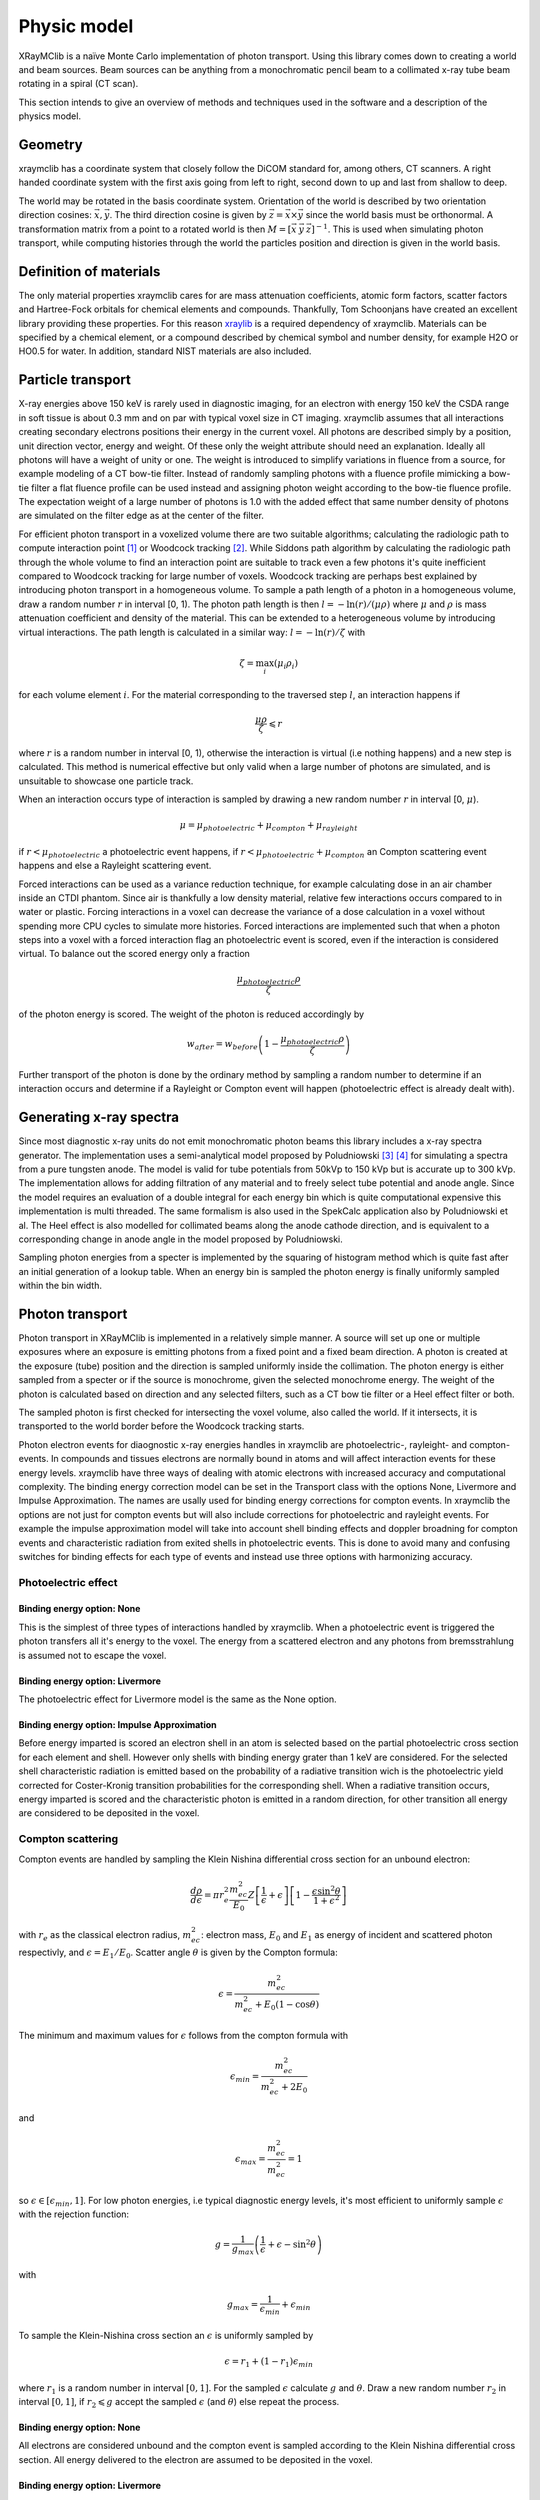 Physic model
============
XRayMClib is a naïve Monte Carlo implementation of photon transport. Using this library comes down to creating a world and beam sources. Beam sources can be anything from a monochromatic pencil beam to a collimated x-ray tube beam rotating in a spiral (CT scan). 

This section intends to give an overview of methods and techniques used in the software and a description of the physics model. 

Geometry
--------
xraymclib has a coordinate system that closely follow the DiCOM standard for, among others, CT scanners. A right handed coordinate system with the first axis going from left to right, second down to up and last from shallow to deep. 

.. image:: ./figures/coord.png
    :width: 200
    :alt: xraymclib coordinate system

The world may be rotated in the basis coordinate system. Orientation of the world is described by two orientation direction cosines: :math:`\vec{x}, \vec{y}`. The third direction cosine is given by :math:`\vec{z} = \vec{x} \times \vec{y}` since the world basis must be orthonormal. A transformation matrix from a point to a rotated world is then :math:`M=\left[ \vec x \: \vec y \: \vec z \right]^{-1}`. This is used when simulating photon transport, while computing histories through the world the particles position and direction is given in the world basis. 

Definition of materials
-----------------------
The only material properties xraymclib cares for are mass attenuation coefficients, atomic form factors, scatter factors and Hartree-Fock orbitals for chemical elements and compounds. Thankfully, Tom Schoonjans have created an excellent library providing these properties. For this reason xraylib_ is a required dependency of xraymclib. Materials can be specified by a chemical element, or a compound described by chemical symbol and number density, for example H2O or HO0.5 for water. In addition, standard NIST materials are also included. 

.. _xraylib: https://github.com/tschoonj/xraylib

Particle transport
------------------
X-ray energies above 150 keV is rarely used in diagnostic imaging, for an electron with energy 150 keV the CSDA range in soft tissue is about 0.3 mm and on par with typical voxel size in CT imaging. xraymclib assumes that all interactions creating secondary electrons positions their energy in the current voxel. All photons are described simply by a position, unit direction vector, energy and weight. Of these only the weight attribute should need an explanation. Ideally all photons will have a weight of unity or one. The weight is introduced to simplify variations in fluence from a source, for example modeling of a CT bow-tie filter. Instead of randomly sampling photons with a fluence profile mimicking a bow-tie filter a flat fluence profile can be used instead and assigning photon weight according to the bow-tie fluence profile. The expectation weight of a large number of photons is 1.0 with the added effect that same number density of photons are simulated on the filter edge as at the center of the filter. 

For efficient photon transport in a voxelized volume there are two suitable algorithms; calculating the radiologic path to compute interaction point [#SUNDERMAN1998]_ or Woodcock tracking [#WOODCOCK1965]_. While Siddons path algorithm by calculating the radiologic path through the whole volume to find an interaction point are suitable to track even a few photons it's quite inefficient compared to Woodcock tracking for large number of voxels. Woodcock tracking are perhaps best explained by introducing photon transport in a homogeneous volume.
To sample a path length of a photon in a homogeneous volume, draw a random number :math:`r` in interval [0, 1). The photon path length is then :math:`l= -\ln(r)/(\mu \rho)` where :math:`\mu` and :math:`\rho` is mass attenuation coefficient and density of the material. This can be extended to a heterogeneous volume by introducing virtual interactions. The path length is calculated in a similar way: :math:`l= -\ln(r)/\zeta` with

.. math::
    \zeta = \max_i \left( \mu_i \rho_i \right)

for each volume element :math:`i`. For the material corresponding to the traversed step :math:`l`, an interaction happens if 

.. math::
    \frac{\mu \rho}{\zeta} \leqslant r

where :math:`r` is a random number in interval [0, 1), otherwise the interaction is virtual (i.e nothing happens) and a new step is calculated. This method is numerical effective but only valid when a large number of photons are simulated, and is unsuitable to showcase one particle track. 

When an interaction occurs type of interaction is sampled by drawing a new random number :math:`r` in interval [0, :math:`\mu`).

.. math::
    \mu = \mu_{photoelectric} + \mu_{compton} + \mu_{rayleight}

if :math:`r < \mu_{photoelectric}` a photoelectric event happens, if :math:`r < \mu_{photoelectric} + \mu_{compton}` an Compton scattering event happens and else a Rayleight scattering event. 

Forced interactions can be used as a variance reduction technique, for example calculating dose in an air chamber inside an CTDI phantom. Since air is thankfully a low density material, relative few interactions occurs compared to in water or plastic. Forcing interactions in a voxel can decrease the variance of a dose calculation in a voxel without spending more CPU cycles to simulate more histories. Forced interactions are implemented such that when a photon steps into a voxel with a forced interaction flag an photoelectric event is scored, even if the interaction is considered virtual. To balance out the scored energy only a fraction 

.. math::
    \frac{\mu_{photoelectric}\rho}{\zeta}

of the photon energy is scored. The weight of the photon is reduced accordingly by 

.. math::
    w_{after} = w_{before} \left(1-\frac{\mu_{photoelectric}\rho}{\zeta} \right)

Further transport of the photon is done by the ordinary method by sampling a random number to determine if an interaction occurs and determine if a Rayleight or Compton event will happen (photoelectric effect is already dealt with).

Generating x-ray spectra
-------------------------
Since most diagnostic x-ray units do not emit monochromatic photon beams this library includes a x-ray spectra generator. The implementation uses a semi-analytical model proposed by Poludniowski [#Poludniowski1]_ [#Poludniowski2]_ for simulating a spectra from a pure tungsten anode. The model is valid for tube potentials from 50kVp to 150 kVp but is accurate up to 300 kVp. The implementation allows for adding filtration of any material and to freely select tube potential and anode angle. Since the model requires an evaluation of a double integral for each energy bin which is quite computational expensive this implementation is multi threaded. The same formalism is also used in the SpekCalc application also by Poludniowski et al. The Heel effect is also modelled for collimated beams along the anode cathode direction, and is equivalent to a corresponding change in anode angle in the model proposed by Poludniowski.  

Sampling photon energies from a specter is implemented by the squaring of histogram method which is quite fast after an initial generation of a lookup table. When an energy bin is sampled the photon energy is finally uniformly sampled within the bin width. 

Photon transport
----------------
Photon transport in XRayMClib is implemented in a relatively simple manner. A source will set up one or multiple exposures where an exposure is emitting photons from a fixed point and a fixed beam direction.  A photon is created at the exposure (tube) position and the direction is sampled uniformly inside the collimation. The photon energy is either sampled from a specter or if the source is monochrome, given the selected monochrome energy. The weight of the photon is calculated based on direction and any selected filters, such as a CT bow tie filter or a Heel effect filter or both.

The sampled photon is first checked for intersecting the voxel volume, also called the world. If it intersects, it is transported to the world border before the Woodcock tracking starts. 

Photon electron events for diaognostic x-ray energies handles in xraymclib are photoelectric-, rayleight- and compton-events. In compounds and tissues electrons are normally bound in atoms and will affect interaction events for these energy levels. xraymclib have three ways of dealing with atomic electrons with increased accuracy and computational complexity. The binding energy correction model can be set in the Transport class with the options None, Livermore and Impulse Approximation. The names are usally used for binding energy corrections for compton events. In xraymclib the options are not just for compton events but will also include corrections for photoelectric and rayleight events. For example the impulse approximation model will take into account shell binding effects and doppler broadning for compton events and characteristic radiation from exited shells in photoelectric events. This is done to avoid many and confusing switches for binding effects for each type of events and instead use three options with harmonizing accuracy. 

Photoelectric effect
_____________________

Binding energy option: None
^^^^^^^^^^^^^^^^^^^^^^^^^^^^
This is the simplest of three types of interactions handled by xraymclib. When a photoelectric event is triggered the photon transfers all it's energy to the voxel. The energy from a scattered electron and any photons from bremsstrahlung is assumed not to escape the voxel.

Binding energy option: Livermore
^^^^^^^^^^^^^^^^^^^^^^^^^^^^^^^^
The photoelectric effect for Livermore model is the same as the None option.

Binding energy option: Impulse Approximation
^^^^^^^^^^^^^^^^^^^^^^^^^^^^^^^^^^^^^^^^^^^^^^
Before energy imparted is scored an electron shell in an atom is selected based on the partial photoelectric cross section for each element and shell. However only shells with binding energy grater than 1 keV are considered. For the selected shell characteristic radiation is emitted based on the probability of a radiative transition wich is the photoelectric yield corrected for Coster-Kronig transition probabilities for the corresponding shell. When a radiative transition occurs, energy imparted is scored and the characteristic photon is emitted in a random direction, for other transition all energy are considered to be deposited in the voxel. 

Compton scattering
__________________
Compton events are handled by sampling the Klein Nishina differential cross section for an unbound electron:

.. math::
    \frac{d\rho}{d\epsilon} = \pi r_e^2\frac{m_ec^2}{E_0}Z\left[\frac{1}{\epsilon}+\epsilon \right] \left[ 1-\frac{\epsilon \sin^2\theta}{1+\epsilon^2} \right]

with :math:`r_e` as the classical electron radius, :math:`m_ec^2`: electron mass, :math:`E_0` and :math:`E_1` as energy of incident and scattered photon respectivly, and :math:`\epsilon=E_1/E_0`. Scatter angle :math:`\theta` is given by the Compton formula:

.. math::
    \epsilon = \frac{m_ec^2}{m_ec^2 + E_0(1-\cos\theta)}

The minimum and maximum values for :math:`\epsilon` follows from the compton formula with 

.. math::
    \epsilon_{min} = \frac{m_ec^2}{m_ec^2 +2E_0}

and 

.. math::
    \epsilon_{max} = \frac{m_ec^2}{m_ec^2} = 1

so :math:`\epsilon \in [\epsilon_{min}, 1]`. For low photon energies, i.e typical diagnostic energy levels, it's most efficient to uniformly sample :math:`\epsilon` with the rejection function: 

.. math::
    g = \frac{1}{g_{max}} \left( \frac{1}{\epsilon} + \epsilon -\sin^2\theta \right)

with

.. math::
    g_{max} = \frac{1}{\epsilon_{min}}+\epsilon_{min}

To sample the Klein-Nishina cross section an :math:`\epsilon` is uniformly sampled by 

.. math::
    \epsilon = r_1+(1-r_1)\epsilon_{min}

where :math:`r_1` is a random number in interval :math:`[0, 1]`. For the sampled :math:`\epsilon` calculate :math:`g` and :math:`\theta`. Draw a new random number :math:`r_2` in interval :math:`[0,1]`, if :math:`r_2 \leqslant g` accept the sampled :math:`\epsilon` (and :math:`\theta`) else repeat the process. 

Binding energy option: None
^^^^^^^^^^^^^^^^^^^^^^^^^^^^
All electrons are considered unbound and the compton event is sampled according to the Klein Nishina differential cross section. All energy delivered to the electron are assumed to be deposited in the voxel.  

Binding energy option: Livermore
^^^^^^^^^^^^^^^^^^^^^^^^^^^^^^^^^
Ignoring any binding effects on the electron will overestimate forward scattering for low energy photons. xraymclib can use a simplified model (the Livermore model) for low energy correction. This correction takes into account a scatter function based on Hartree-Fock compton profiles averaged over all electron shell configurations. In this case the sampling is performed by the same procedure as an unbound electron except for a slighly modified rejection function:

.. math::
    g = \frac{1}{g_{max}} \left( \frac{1}{\epsilon} + \epsilon -\sin^2\theta \right) \frac{SF(q)}{Z}

Where :math:`SF(q)` is the scatter factor, :math:`Z` is the atomic number for the material and :math:`q` is the momentum transfer given by:

.. math::
    q = \frac{E_0}{hc} \sin\left( \frac{\theta}{2}\right) 

The scatter function goes from Z at zero mumentum transfer to zero for maximum momentum transfer. In xraymclib the scatter factor for composite materials is obtained by the independent atom approximation, simply put the scatter factor is a weighted average over the atoms in the material. The rejection function is then given by:

.. math::
    g = \frac{1}{g_{max}} \left( \frac{1}{\epsilon} + \epsilon -\sin^2\theta \right) \sum_i w_i \frac{SF_i(q)}{Z_i}

where :math:`w_i` is the number fraction for each element in the material and :math:`\sum w_i=1`.
A lookup table for scatter factors are generated for each material and is interpolated by qubic splines for faster lookup during execution.  


Binding energy option: Impulse Approximation
^^^^^^^^^^^^^^^^^^^^^^^^^^^^^^^^^^^^^^^^^^^^^
A more complex model for compton events are the impulse approximation model and is similar to how the EGSnrc monte carlo code handles compton interactions [#EGSnrc]_. This method approximate bound electrons by assuming the interacting electron have an initial momentum dependent on the current atomic shell. First a random atomic shell is sampled according to the number of electrons in each shell for the current element. The number of shells for each material in XRayMClib is limited to 12 for materials consisting of one atomic element and for compounds. In cases where there are more than 12 electron shell configurations, typical in compounds with many elements or heavy elements, the shells with highest binding energies are included. For compounds an electron shell configuration is sampled according to number density of each element and number of electrons in each shell configuration. When the shell have been sampled, scatter angle and scattered photon energy is sampled according to the Klein-Nishina cross section. Note that the sampled shell must have binding energy less or equal to photon energy.

Briefly, the electron is considered unbound but with a momentum :math:`p` corresponing to the binding energy of the electron:

.. math::
    (m_ec^2+U)^2=c^2p^2+m_e^2c^4

where :math:`U` is the binding energy. The momentum transfer from the incoming photon to the electron is:

.. math::
    \vec q = \vec k_1 - \vec k_0 
    
with :math:`\vec k_0` and :math:`\vec k_1` as the incoming and outgoing four momentum vector of the photon. Projection of the momentum transfer onto the initial electron momentum is:

.. math::
    p_z = \frac{\vec p \cdot \vec q}{\| \vec q \|}

The scattered photon energy can be calculated in terms of :math:`p_z`, 

.. math::
    E_1 = \frac{\epsilon E_0}{1-p_z^2 \epsilon^2} \left[  1-p_z^2 \epsilon \cos\theta +p_z \sqrt{1-2 \epsilon \cos \theta + \epsilon^2 (1-p_z^2 \sin^2 \theta)}  \right]

The tricky part of the impulse approximation is sampling of a :math:`p_z` value. In essense, :math:`p_z` is sampled from the Hartree-Fock compton profiles :math:`J(p_z)`,

.. math::
    J(p_z) = \int dp_x dp_y \| \psi(\vec p) \|^2

where :math:`\psi` is the wave function for the bound electron. In xraymclib the Hartree-Fock profiles are approximated by analytical profiles similar to the PENELOPE monte carlo code [#PENELOPE2018]_:

.. math::
    J(p_z) = J(0) (1+2J(0)|p_z|) e^{\frac 1 2 -\frac 1 2 (1+2J(0)|p_z|)^2}

For details concerning the sampling procedure any interested reader is encouraged to take a look on the EGSnrc core manual and the PENELOPE workshop proceedings [#EGSnrc]_ [#PENELOPE2018]_.

Rayleigh scattering
___________________
Binding energy option: None
^^^^^^^^^^^^^^^^^^^^^^^^^^^^^^^^^^^^^^^^^^^^^
Differential cross section for Rayleigh scattering follows Thomson differential cross section for a free electron

.. math::
    \frac{d\rho}{d\Omega} = \frac{r_c^2}{2}\left( 1-\cos^2\theta\right)

Sampling the Thomson cross section is naivly done by randomly draw two numbers: 

.. math::
    p \in \left[0,\frac{4\sqrt 2}{3 \sqrt 3}\right)
    
and  

.. math::
    \theta \in [0, \pi)
    
The scatterangle :math:`\theta` is accepted if:

.. math::
    p < (2-\sin^2 \theta) \sin \theta

The Thomson cross section is valid for bound atomic electrons for energies up to 2 keV.

Binding energy option: Livermore and Impulse Approximation
^^^^^^^^^^^^^^^^^^^^^^^^^^^^^^^^^^^^^^^^^^^^^^^^^^^^^^^^^^^

For higher energies the photon scatter angle is decreased due to the electron configurations of the whole atom. The Rayleight differential cross section is like the Thomson cross section but with the introduction of Hubbels atomic form factor :math:`F(q, Z)` where :math:`Z` is the atomic number and :math:`q` is the momentum transfer given by

.. math::
    q = \frac{E}{hc} \sin\left( \frac{\theta}{2}\right) 

for photon energy :math:`E` and :math:`hc` as Planck's constant and speed of light in vacuum [#Hubbell]_. 

The differential cross section for Rayleigh scattering is then

.. math::
    \frac{d\rho}{d\Omega} = \frac{r_c^2}{2}\left( 1-\cos^2\theta\right) \left[F(q, Z)\right]^2

For sampling of scatter angle xraymclib uses a similar approach as the EGSnrc [#EGSnrc]_ monte carlo code. By defining 

.. math::
    A(q_{max}^2) = \int_0^{q_{max}^2} \left[F(q, Z)\right]^2 dq^2

with 

.. math::
    q_{max} = \frac{E}{hc}

and

.. math::
    \frac{[F(q,Z)]^2}{A(q_{max}^2)}
    
to be used as a probability density function with

.. math::
   g= \frac{1-\cos^2\theta}{2}
    
as a rejection function. To sample a scatter angle :math:`q` is first sampled by 

.. math::
    A(q^2) = r_1 A(q_{max}^2)
    
with :math:`r_1` as a random uniform number in interval [0,1). In xraymclib :math:`q` is found by lookup tables of the integral :math:`A(q^2)`. The sampled momentum transfer and therefore scatter angle :math:`\theta` is accepted if 

.. math::
    \frac{1+\cos^2 \theta}{2} > r_2

where :math:`r_2` is a random number in interval [0, 1). 


Radiation sources
--------------------------
xraymclib models a few radiation sources that should cover most setups in clinical x-ray imaging:

- DX: A x-ray tube source with rectangular collimation.
- CT seq: A CT source for sequental og step and shoot imaging.
- CT spiral: A CT source for spiral aqusitions.
- CT dual: A CT source for dual energy aqusitions.
- Pencil beam: A monochromatic pencil beam.
- Isotropic beam: A rectangular collimated beam, either monochromatic or a user supplied specter.

All of the radiation sources can be positioned arbitrary with the use of source direction cosines and a position vector, although most sources also implements som helper functions to make life easier. Source direction cosines are three orthonormal vectors with the first (:math:`\vec x`) perpendicular to the second vector (:math:`\vec y`) along the anode cathode direction. The third vector :math:`\vec z = \vec x \times \vec y` is along the beam direction. All vectors have basis in the world coordinate system. 

All sources in xraymclib uses the concept of an *exposure* meaning a static position and direction where a number of photon histories are emitted. This makes hardly any sense for conventional x-ray examinations, but for CT examinations an exposure is a position around the patient where a number of photons is emitted.  

.. NOTE::
    Each exposure can run in parallell for computers with multiple cores (all computers nowadays). For optimal performance use atleast twice as many exposures as cores available. Note that number of exposures for CT sources can only be controlled indirectly by setting step angle between each exposure. 

Number of histories per exposure can be set for every source. The optimal number of histories is dependent on the requirered resolution and certainties for a specific application. For example, calculating dose in a large volume of plastics requires much fewer histories compared to a detailed dose map of a CT examination. Voxel size also matters since reaching many events in a small voxel needs more histories. As a guideline, a detailed dose calculation on the voxel level for a thorax examination, either CT or DX, the total number of histories should be about :math:`10^{7}-10^{9}`.   

References
----------
.. [#SUNDERMAN1998] Sunderman E. et al. A Fast Algorithm to Calculate the Exact Radiological Path Through a Pixel Or Voxel Space. Journal of Computing and Information Technology 6(1). December 1998.
.. [#WOODCOCK1965] Woodcock E.R. et al. Techniques used in the GEM code for Monte Carlo neutronics calculations in reactors and other systems of complex geometry. ANL-7050. Argonne National Laboratory, 1965.
.. [#Poludniowski1] Poludniowski G.G. and Evans, P.M. Calculation of x‐ray spectra emerging from an x‐ray tube. Part I. Electron penetration characteristics in x‐ray targets. Med. Phys., 34: 2164-2174 (2007). doi:10.1118/1.2734725
.. [#Poludniowski2] Poludniowski G.G. Calculation of x‐ray spectra emerging from an x‐ray tube. Part II. X‐ray production and filtration in x‐ray targets. Med. Phys., 34: 2175-2186 (2007). doi:10.1118/1.2734726
.. [#Hubbell] Hubbell J.H. et al Atomic form factors, incoherent scattering functions, and photon scattering cross sections, J. Phys. Chem. Ref. Data, Vol.4, No. 3, 1975
.. [#EGSnrc] I Kawrakow, E Mainegra-Hing, DWO Rogers, F Tessier, BRB Walters. The EGSnrc Code System: Monte Carlo simulation of electron and photon transport. Technical Report PIRS-701, National Research Council Canada (2020).
.. [#PENELOPE2018]  PENELOPE 2018: A code system for Monte Carlo simulation of electron and photon transport: Workshop Proceedings, Barcelona, Spain, 28 January – 1 February 2019, OECD Publishing, Paris, https://doi.org/10.1787/32da5043-en.
